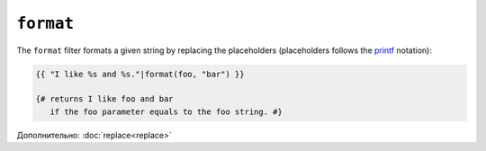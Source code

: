 ``format``
==========

The ``format`` filter formats a given string by replacing the placeholders
(placeholders follows the `printf`_ notation):

.. code-block:: jinja

    {{ "I like %s and %s."|format(foo, "bar") }}

    {# returns I like foo and bar
       if the foo parameter equals to the foo string. #}

.. _`printf`: http://www.php.net/printf

Дополнительно: :doc:`replace<replace>`
